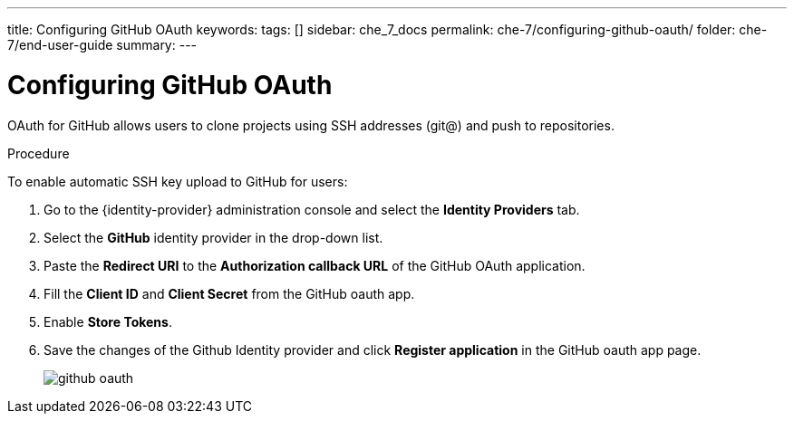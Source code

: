 ---
title: Configuring GitHub OAuth
keywords:
tags: []
sidebar: che_7_docs
permalink: che-7/configuring-github-oauth/
folder: che-7/end-user-guide
summary:
---

[id="configuring-github-oauth_{context}"]
= Configuring GitHub OAuth

OAuth for GitHub allows users to clone projects using SSH addresses (git@) and push to repositories.

.Procedure

To enable automatic SSH key upload to GitHub for users:

ifeval::["{project-context}" == "che"]
* For {prod-short} deployed in link:{site-baseurl}/che-7/running-che-locally/#deploying-multi-user-che-in-multiuser-mode[multiuser mode]:
endif::[]
. Go to the {identity-provider} administration console and select the *Identity Providers* tab.
. Select the *GitHub* identity provider in the drop-down list.
. Paste the *Redirect URI* to the *Authorization callback URL* of the GitHub OAuth application.
. Fill the *Client ID* and *Client Secret* from the GitHub oauth app.
. Enable *Store Tokens*.
. Save the changes of the Github Identity provider and click *Register application* in the GitHub oauth app page.
+
image::git/github_oauth.png[]

ifeval::["{project-context}" == "che"]
* For {prod-short} deployed in single-user mode:
. On OpenShift or Kubernetes, update the deployment configuration (see link:{site-baseurl}che-7/advanced-configuration-options/#che-configmaps-and-their-behavior_advanced-configuration-options[{prod-short} configMaps and their behavior],
link:{site-baseurl}che-7/advanced-configuration-options/#che-installed-using-a-helm-chart[{prod-short} installed using a Helm Chart]).
+
[subs=+quotes]
----
CHE_OAUTH_GITHUB_CLIENTID=__<your-github-client-ID>__
CHE_OAUTH_GITHUB_CLIENTSECRET=__<your-github-secret>__
----

. In the *Authorization callback URL* field of the GitHub OAuth application, enter `__<prod-url>__/api/oauth/callback`.
+
[NOTE]
====
* Substitute `_<prod-url>_` with the URL and port of the {prod-short} installation.
* Substitute `_<your-github-client-ID>_` and `_<your-github-secret>_` with your GitHub client ID and secret.
* This configuration only applies to single-user deployments of {prod-short}.
====
endif::[]

